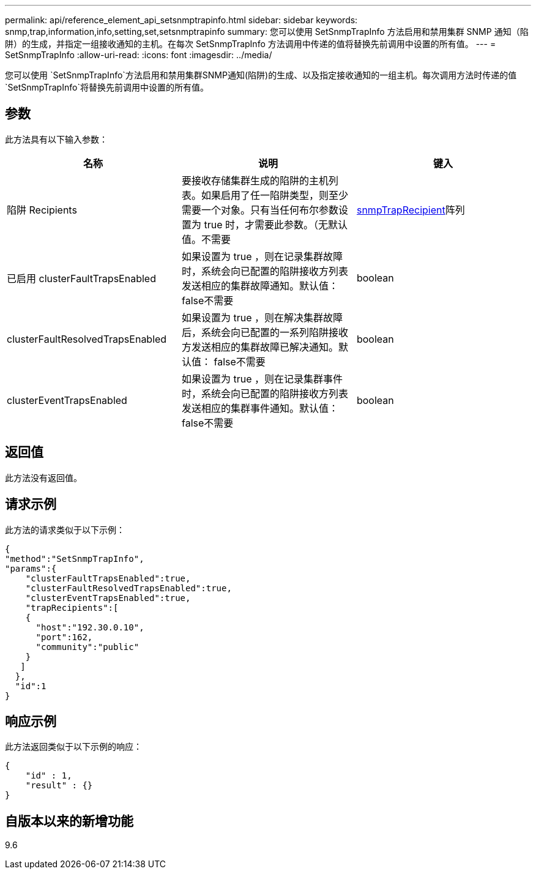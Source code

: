 ---
permalink: api/reference_element_api_setsnmptrapinfo.html 
sidebar: sidebar 
keywords: snmp,trap,information,info,setting,set,setsnmptrapinfo 
summary: 您可以使用 SetSnmpTrapInfo 方法启用和禁用集群 SNMP 通知（陷阱）的生成，并指定一组接收通知的主机。在每次 SetSnmpTrapInfo 方法调用中传递的值将替换先前调用中设置的所有值。 
---
= SetSnmpTrapInfo
:allow-uri-read: 
:icons: font
:imagesdir: ../media/


[role="lead"]
您可以使用 `SetSnmpTrapInfo`方法启用和禁用集群SNMP通知(陷阱)的生成、以及指定接收通知的一组主机。每次调用方法时传递的值 `SetSnmpTrapInfo`将替换先前调用中设置的所有值。



== 参数

此方法具有以下输入参数：

|===
| 名称 | 说明 | 键入 


 a| 
陷阱 Recipients
 a| 
要接收存储集群生成的陷阱的主机列表。如果启用了任一陷阱类型，则至少需要一个对象。只有当任何布尔参数设置为 true 时，才需要此参数。（无默认值。不需要
 a| 
xref:reference_element_api_snmptraprecipient.adoc[snmpTrapRecipient]阵列



 a| 
已启用 clusterFaultTrapsEnabled
 a| 
如果设置为 true ，则在记录集群故障时，系统会向已配置的陷阱接收方列表发送相应的集群故障通知。默认值： false不需要
 a| 
boolean



 a| 
clusterFaultResolvedTrapsEnabled
 a| 
如果设置为 true ，则在解决集群故障后，系统会向已配置的一系列陷阱接收方发送相应的集群故障已解决通知。默认值： false不需要
 a| 
boolean



 a| 
clusterEventTrapsEnabled
 a| 
如果设置为 true ，则在记录集群事件时，系统会向已配置的陷阱接收方列表发送相应的集群事件通知。默认值： false不需要
 a| 
boolean

|===


== 返回值

此方法没有返回值。



== 请求示例

此方法的请求类似于以下示例：

[listing]
----
{
"method":"SetSnmpTrapInfo",
"params":{
    "clusterFaultTrapsEnabled":true,
    "clusterFaultResolvedTrapsEnabled":true,
    "clusterEventTrapsEnabled":true,
    "trapRecipients":[
    {
      "host":"192.30.0.10",
      "port":162,
      "community":"public"
    }
   ]
  },
  "id":1
}
----


== 响应示例

此方法返回类似于以下示例的响应：

[listing]
----
{
    "id" : 1,
    "result" : {}
}
----


== 自版本以来的新增功能

9.6
